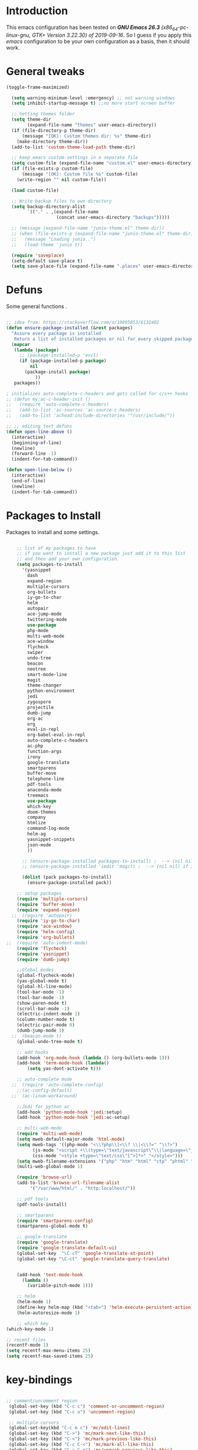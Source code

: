 #+STARTUP: overview 
#+PROPERTY: header-args  :comments yes  :results silent

* Introduction
This emacs configuration has been tested on /*GNU Emacs 26.3* (x86_64-pc-linux-gnu, GTK+ Version 3.22.30) of 2019-09-16/.
So I guess if you apply this /emacs/ configuration to be your own configuration as a basis, then it should work.

* General tweaks

#+BEGIN_SRC emacs-lisp
  (toggle-frame-maximized)

    (setq warning-minimum-level :emergency) ;; not warning windows
    (setq inhibit-startup-message t) ;;no more start screen buffer

    ;; Setting themes folder
    (setq theme-dir
          (expand-file-name "themes" user-emacs-directory))
    (if (file-directory-p theme-dir)
        (message "[OK]: Custom themes dir: %s" theme-dir)
      (make-directory theme-dir))
    (add-to-list 'custom-theme-load-path theme-dir)

    ;; keep emacs custom-settings in a separate file
    (setq custom-file (expand-file-name "custom.el" user-emacs-directory))
    (if (file-exists-p custom-file)
        (message "[OK]: Custom file %s" custom-file)
      (write-region "" nil custom-file))

    (load custom-file)

    ;; Write backup files to own directory
    (setq backup-directory-alist
          `(("." . ,(expand-file-name
                     (concat user-emacs-directory "backups")))))

    ;; (message (expand-file-name "junio-theme.el" theme-dir))
    ;; (when (file-exists-p (expand-file-name "junio-theme.el" theme-dir))
    ;;   (message "Loading junio..")
    ;;   (load-theme 'junio t))

    (require 'saveplace)
    (setq-default save-place t)
    (setq save-place-file (expand-file-name ".places" user-emacs-directory))
#+END_SRC

* Defuns

Some general functions .

#+BEGIN_SRC emacs-lisp

  ;; idea from: https://stackoverflow.com/a/10095853/6132402
  (defun ensure-package-installed (&rest packages)
    "Assure every package is installed
     Return a list of installed packages or nil for every skipped package."
    (mapcar
     (lambda (package)
       ;; (package-installed-p 'evil)
       (if (package-installed-p package)
           nil
         (package-install package)
             ))
     packages))

  ; initializes auto-complete-c-headers and gets called for c/c++ hooks
  ;; (defun my:ac-c-header-init ()
  ;;   (require 'auto-complete-c-headers)
  ;;   (add-to-list 'ac-sources 'ac-source-c-headers)
  ;;   (add-to-list 'achead:include-directories '"/usr/include/"))

  ;; ;; editing text defuns
  (defun open-line-above ()
    (interactive)
    (beginning-of-line)
    (newline)
    (forward-line -1)
    (indent-for-tab-command))

  (defun open-line-below ()
    (interactive)
    (end-of-line)
    (newline)
    (indent-for-tab-command))
#+END_SRC

* Packages to Install

Packages to install and some settings.

#+BEGIN_SRC emacs-lisp

      ;; list of my packages to have
      ;; if you want to install a new package just add it to this list
      ;; and then add your own configuration.
      (setq packages-to-install
	    '(yasnippet
	      dash
	      expand-region
	      multiple-cursors
	      org-bullets
	      iy-go-to-char
	      helm
	      autopair
	      ace-jump-mode
	      twittering-mode
	      use-package
	      php-mode
	      multi-web-mode
	      ace-window
	      flycheck
	      swiper
	      undo-tree
	      beacon
	      neotree
	      smart-mode-line
	      magit
	      theme-changer
	      python-environment
	      jedi
	      zygospore
	      projectile
	      dumb-jump
	      org-ac
	      org
	      eval-in-repl
	      org-babel-eval-in-repl
	      auto-complete-c-headers
	      ac-php
	      function-args
	      irony
	      google-translate
	      smartparens
	      buffer-move
	      telephone-line
	      pdf-tools
	      anaconda-mode
	      treemacs
	      use-package
	      which-key
	      doom-themes
	      company
	      htmlize
	      command-log-mode
	      helm-ag
	      yasnippet-snippets
	      json-mode
	      ))

	    ;; (ensure-package-installed packages-to-install) ;  --> (nil nil) if iedit and magit are already installed
	    ;; (ensure-package-installed 'iedit 'magit) ;  --> (nil nil) if iedit and magit are already installed

	    (dolist (pack packages-to-install)
	      (ensure-package-installed pack))

	  ;; setup packages
      (require 'multiple-cursors)
      (require 'buffer-move)
      (require 'expand-region)
    ;;  (require 'autopair)
      (require 'iy-go-to-char)
      (require 'ace-window)
      (require 'helm-config)
      (require 'org-bullets)
  ;;  (require 'auto-indent-mode)
      (require 'flycheck)
      (require 'yasnippet)
      (require 'dumb-jump)

      ;;Global modes
      (global-flycheck-mode)
      (yas-global-mode t)
      (global-hl-line-mode)
      (tool-bar-mode -1)
      (tool-bar-mode -1)
      (show-paren-mode t)
      (scroll-bar-mode -1)
      (electric-indent-mode 1)
      (column-number-mode t)
      (electric-pair-mode 0)
      (dumb-jump-mode 1)
    ;;  (beacon-mode t)
      (global-undo-tree-mode t)

      ;; add hooks
      (add-hook 'org-mode-hook (lambda () (org-bullets-mode 1)))
      (add-hook 'term-mode-hook (lambda()
	      (setq yas-dont-activate t)))

      ;; auto-complete mode
    ;;  (require 'auto-complete-config)
      ;;(ac-config-default)
    ;;  (ac-linum-workaround)

      ;;Jedi for python ac
      (add-hook 'python-mode-hook 'jedi:setup)
      (add-hook 'python-mode-hook 'jedi:ac-setup)

      ;; multi-web-mode
      (require 'multi-web-mode)
      (setq mweb-default-major-mode 'html-mode)
      (setq mweb-tags '((php-mode "<\\?php\\|<\\? \\|<\\?=" "\\?>")
			(js-mode "<script +\\(type=\"text/javascript\"\\|language=\"javascript\"\\)[^>]*>" "</script>")
			(css-mode "<style +type=\"text/css\"[^>]*>" "</style>")))
      (setq mweb-filename-extensions '("php" "htm" "html" "ctp" "phtml" "php4" "php5"))
      (multi-web-global-mode 1)

      (require 'browse-url)
      (add-to-list 'browse-url-filename-alist
		   '("/var/www/html/" . "http:localhost/"))

      ;; pdf tools
      (pdf-tools-install)

      ;; smartparens
      (require 'smartparens-config)
      (smartparens-global-mode t)

      ;; google-translate
      (require 'google-translate)
      (require 'google-translate-default-ui)
      (global-set-key  "\C-cT" 'google-translate-at-point)
      (global-set-key "\C-ct" 'google-translate-query-translate)


      (add-hook 'text-mode-hook
		(lambda ()
		  (variable-pitch-mode 1)))

      ;; helm
      (helm-mode 1)
      (define-key helm-map (kbd "<tab>") 'helm-execute-persistent-action)
      (helm-autoresize-mode 1)

      ;; which key
  (which-key-mode 1)

  ;; recent files
  (recentf-mode 1)
  (setq recentf-max-menu-items 25)
  (setq recentf-max-saved-items 25)

#+END_SRC

* key-bindings

#+BEGIN_SRC emacs-lisp

  ;; comment/uncomment region
   (global-set-key (kbd "C-c c") 'comment-or-uncomment-region)
   (global-set-key (kbd "C-c u") 'uncomment-region)

   ;; multiple cursors
   (global-set-key(kbd "C-c m c") 'mc/edit-lines)
   (global-set-key (kbd "C->") 'mc/mark-next-like-this)
   (global-set-key (kbd "C-<") 'mc/mark-previous-like-this)
   (global-set-key (kbd "C-c C-<") 'mc/mark-all-like-this)
   (global-set-key (kbd "C-c C-g") 'mc/unmark-previous-like-this)
   (global-set-key (kbd "C-c C-n") 'mc/unmark-next-like-this)

   ;; iy-go-to-char config
   (global-set-key (kbd "M-m") 'iy-go-to-char)
   (global-set-key (kbd "M-,") 'iy-go-to-char-backward)
   (global-set-key (kbd "M-n") 'iy-go-to-or-up-to-continue)
   (global-set-key (kbd "M-p") 'iy-go-to-or-up-to-continue-backward)
   (global-set-key (kbd "M-l") 'downcase-word)
   (global-set-key (kbd "M-t") 'transpose-words)

   ;; expand region
   (global-set-key (kbd "C-ñ") 'er/expand-region)
   (global-set-key (kbd "C-*") 'pending-delete-mode)
   (global-set-key (kbd "C-?") 'er/contract-region)

   ;; ace-window
   (global-set-key (kbd "M-z") 'ace-window)

   ;; ace jump mod
   (global-set-key (kbd "C-:") 'ace-jump-mode)
   (global-set-key (kbd "C-x x") 'ace-jump-mode-pop-mark)

   ;; move to the last recent buffer
   (global-set-key (kbd "C-x a")  'mode-line-other-buffer)

   ;; compile commands
   (global-set-key (kbd "C-c r") 'recompile)
   (global-set-key (kbd "C-x c") 'compile)

   ;; helm
   (global-set-key (kbd "M-x") 'helm-M-x)
  (global-set-key (kbd "C-x <down>") 'helm-buffers-list)
   (global-set-key (kbd "C-. ,") 'helm-find)
   (global-set-key (kbd "C-. .") 'helm-ag-project-root)

   ;; move windows, even in org-mode
   (setq is-windows (equal system-type 'windows-nt))

   (global-set-key (kbd "<s-right>") 'windmove-right)
   (global-set-key (kbd "<s-left>") 'windmove-left)
   (global-set-key (kbd "<s-up>") 'windmove-up)
   (global-set-key (kbd "<s-down>") 'windmove-down)

   ;; if we are on windows override windmove bindings
   (when is-windows
     (global-set-key (kbd "<M-right>") 'windmove-right)
     (global-set-key (kbd "<M-left>") 'windmove-left)
     (global-set-key (kbd "<M-up>") 'windmove-up)
     (global-set-key (kbd "<M-down>") 'windmove-down))

    ;; buffer-move
   (global-set-key (kbd "<M-s-down>")   'buf-move-down)
   (global-set-key (kbd "<M-s-left>")   'buf-move-left)
   (global-set-key (kbd "<M-s-right>")  'buf-move-right)
   (global-set-key (kbd "<M-s-up>")     'buf-move-up)

    ;; swipper and ivy for searching regexp
   (global-set-key "\C-s" 'swiper)
  ; (global-set-key (kbd "<f6>") 'ivy-resume)
   (global-set-key (kbd "<f1> f") 'counsel-describe-function)
   (global-set-key (kbd "<f1> v") 'counsel-describe-variable)
   (global-set-key (kbd "<f1> l") 'counsel-load-library)
   (global-set-key (kbd "<f2> i") 'counsel-info-lookup-symbol)
   (global-set-key (kbd "<f2> u") 'counsel-unicode-char)
   (global-set-key (kbd "C-c g") 'counsel-git)
   (global-set-key (kbd "C-c j") 'counsel-git-grep)
   (global-set-key (kbd "C-c k") 'counsel-ag)
   (global-set-key (kbd "C-x l") 'counsel-locate)
   (global-set-key (kbd "C-S-o") 'counsel-rhythmbox)
   (define-key read-expression-map (kbd "C-r") 'counsel-expression-history)

   ;; smartparens
   (global-set-key (kbd "C-c (") 'wrap-with-brackets)
   (global-set-key (kbd "C-c [" ) 'wrap-with-brackets)
   (global-set-key (kbd "C-c {" ) 'wrap-with-braces)
   (global-set-key (kbd "C-c '" ) 'wrap-with-single-quotes)
   (global-set-key (kbd "C-c \"") 'wrap-with-double-quotes)
   (global-set-key (kbd "C-c _" ) 'wrap-with-underscores)
   (global-set-key (kbd "C-c `" ) 'wrap-with-back-quotes)

   (global-set-key (kbd "M-[") 'sp-backward-unwrap-sexp)
   (global-set-key (kbd "M-]") 'sp-unwrap-sexp)

   ;; magit
   (global-set-key (kbd "C-x g") 'magit-status)
   (global-set-key (kbd "C-x p") 'magit-push)

   ;; focus inmediately on new split window
   (global-set-key "\C-x2" (lambda () (interactive)(split-window-vertically) (other-window 1)))
   (global-set-key "\C-x3" (lambda () (interactive)(split-window-horizontally) (other-window 1)))

  ;; recentf
  (global-set-key (kbd "C-. r") 'recentf-open-files)

#+END_SRC

* Ui stuff

#+BEGIN_SRC emacs-lisp
;;  (set-face-background 'ac-candidate-face "grey7")
 ;; (set-face-underline 'ac-candidate-face "darkgray")
  ;;(set-face-background 'ac-selection-face "purple4")
  ;;(set-face-foreground 'ac-candidate-face "green")

  ;; apply transparency to emacs
  (add-to-list 'default-frame-alist '(alpha . (95 . 95)))
  (set-frame-parameter nil 'alpha '(95 . 95))

  ;; telephone-line
  (require 'telephone-line)
  (setq telephone-line-primary-left-separator 'telephone-line-cubed-left
        telephone-line-secondary-left-separator 'telephone-line-cubed-hollow-left
        telephone-line-primary-right-separator 'telephone-line-cubed-right
        telephone-line-secondary-right-separator 'telephone-line-cubed-hollow-right)
  (setq telephone-line-height 15
        telephone-line-evil-use-short-tag t)
  (telephone-line-mode 1)

  ;; hl-line

  (global-hl-line-mode nil)
  ;; (set-face-attribute
  ;;  'hl-line
  ;;  nil
  ;;  :distant-foreground "OliveDrab1"
  ;;  :background "IndianRed4")
(set-background-color "black")

#+END_SRC

* Org mode stuff
  
More info
- org-crypt: [[https://orgmode.org/worg/org-tutorials/encrypting-files.html]] 
#+BEGIN_SRC emacs-lisp

  (require 'ox-latex)
  (setq org-src-fontify-natively t) ;; to see highlighting in org src block

  ;; helping with auto-complete on org mode
  ;; (require 'org-ac)
  ;; (org-ac/config-default)

  ;; ;;   highlight code in code blocks and enable the evaluation of them
  (org-babel-do-load-languages
   'org-babel-load-languages
   '((R . t)
     (org . t)
     (latex . t)
     (emacs-lisp . t)
     (gnuplot . t)
     (C . t)
     (shell . t)
     (python . t)
     ))

  (require 'ox-latex)
  (setq org-src-fontify-natively t) ;Can see higlighting in org mode file

  ;; encryptions headlines in org mode
  (require 'org-crypt)
  (org-crypt-use-before-save-magic)
  (setq org-tags-exclude-from-inheritance (quote ("crypt")))
  ;; GPG key to use for encryption
  ;; Either the Key ID or set to nil to use symmetric encryption.
  (setq org-crypt-key nil)

  ;; fancy priorities
  (use-package org-fancy-priorities
    :ensure t
    :hook
    (org-mode . org-fancy-priorities-mode)
    :config
    (setq org-fancy-priorities-list '("⚡" "⬆" "⬇" "☕")))
#+END_SRC

* More personal stuff
#+BEGIN_SRC emacs-lisp

  ;; if you don't want my extra personal stuff just set the next var to nil
  (setq personal_stuff t)

  (defun extra_customize ()
    "Extra personal stuff"

    ;; projectile
    (projectile-mode +1) 

    (global-linum-mode -1)

    (define-key projectile-mode-map (kbd "C-c p") 'projectile-command-map)
    (global-set-key (kbd "<C-S-return>") 'open-line-above)
    (global-set-key (kbd "<C-return>") 'open-line-below)
    (define-key global-map (kbd "RET") 'newline-and-indent)

    ;; minted for listings in export code docuements highlighting
    (setq org-latex-listings 'minted
	  org-latex-packages-alist '(("" "minted"))
	  org-latex-pdf-process
	  '("pdflatex -shell-escape -interaction bonstopmode -output-directory %o %f"
	    "pdflatex -shell-escape -interaction nonstopmode -output-directory %o %f"))

    ;; python django

    ;;    (add-hook 'python-mode-hook 'anaconda-mode)
    ;;  (add-hook 'python-mode-hook 'anaconda-eldoc-mode)

    ;; ido-mode
    (require 'ido)
    (setq ido-enable-flex-matching t)
    (ido-mode 1)

    ;; amx
    ;; (use-package amx
    ;;  :ensure t
    ;;  :config
    ;;  (amx-mode t)
    ;;  )

    ;; ;; auto indent between {}, [], and () when pressing return in-between.
    (defun indent-between-pair (&rest _ignored)
    (newline)
    (indent-according-to-mode)
    (forward-line -1)
    (indent-according-to-mode))

    (sp-local-pair 'prog-mode "{" nil :post-handlers '((indent-between-pair "RET")))
    (sp-local-pair 'prog-mode "[" nil :post-handlers '((indent-between-pair "RET")))
    (sp-local-pair 'prog-mode "(" nil :post-handlers '((indent-between-pair "RET")))

    )

  ;; (if personal_stuff (extra_customize) nil)
  (when
   personal_stuff
    (extra_customize))

#+END_SRC

* Javascript

*** RJSX mode
#+BEGIN_SRC emacs-lisp
  ;; (use-package rjsx-mode
  ;;   :ensure t
  ;;   :mode "\\.js\\'")
#+END_SRC
    
*** Typescript
    #+BEGIN_SRC emacs-lisp
      (use-package typescript-mode
	:ensure t)
    #+END_SRC

*** Tide

#+BEGIN_SRC emacs-lisp
  ;; (defun setup-tide-mode()
  ;;   "Setup function for tide."
  ;;   (interactive)
  ;;   (tide-setup)
  ;;   (flycheck-mode +1)
  ;;   (setq flycheck-check-syntax-automatically '(save mode-enabled))
  ;;   (eldoc-mode +1)
  ;;   (tide-hl-identifier-mode +1)
  ;;   (company-mode +1)
  ;; )
  ;; (use-package tide
  ;;   :ensure t
  ;;   :after (rjsx-mode company flycheck)
  ;;   :hook (rjsx-mode . setup-tide-mode))
#+END_SRC
*** Prettier
#+BEGIN_SRC emacs-lisp
  (use-package prettier-js
    :ensure t
    :after (rjsx-mode)
    :hook (rjsx-mode . prettier-js-mode))
#+END_SRC

*** lsp-mode
#+BEGIN_SRC emacs-lisp
  ;; set prefix for lsp-command-keymap (few alternatives - "C-l", "C-c l")
  (setq lsp-keymap-prefix "C-q")

  (use-package pyvenv
    :ensure t
    :diminish
    :config
    (setq pyvenv-mode-line-indicator
	  '(pyvenv-virtual-env-name ("[venv:" pyvenv-virtual-env-name "] ")))
    (pyvenv-mode +1))

  (use-package lsp-mode
      :hook (;; replace XXX-mode with concrete major-mode(e. g. python-mode)
	      (js-mode . lsp)
	      (typescript-mode . lsp)
	      (python-mode . lsp)
	      ;; if you want which-key integration
	      (lsp-mode . lsp-enable-which-key-integration))
      :commands lsp
      :config



       ;; lsp extras
      (use-package lsp-ui
	:ensure t
	:config
	(setq lsp-ui-sideline-ignore-duplicate t)
	(add-hook 'lsp-mode-hook 'lsp-ui-mode))

      ;; local configurations
      (add-hook 'hack-local-variables-hook
	    (lambda () (when (derived-mode-p 'XXX-mode) (lsp))))
	    )

  ;; lsp-treemacs
  (use-package lsp-treemacs
    :ensure t
    :config (lsp-treemacs-sync-mode 1))

  ;; hl-todo-mode: for highlighting todo keywords
  (use-package hl-todo
    :ensure t
    :config
    (setq hl-todo-keyword-faces
	  '(("todo"   . "#ffff00")))
    (global-hl-todo-mode)
    )
#+END_SRC

*** Indium

#+BEGIN_SRC emacs-lisp
  (use-package indium
    :ensure t
    )
#+END_SRC

*** Vue
    #+BEGIN_SRC emacs-lisp
      (use-package vue-mode
	:ensure t
	:mode "\\.vue\\'"
	:config
	(add-hook 'vue-mode-hook #'lsp))
    #+END_SRC
